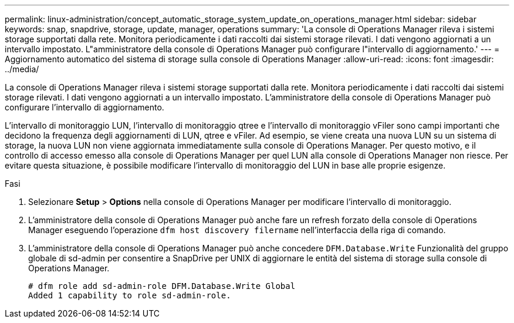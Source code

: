 ---
permalink: linux-administration/concept_automatic_storage_system_update_on_operations_manager.html 
sidebar: sidebar 
keywords: snap, snapdrive, storage, update, manager, operations 
summary: 'La console di Operations Manager rileva i sistemi storage supportati dalla rete. Monitora periodicamente i dati raccolti dai sistemi storage rilevati. I dati vengono aggiornati a un intervallo impostato. L"amministratore della console di Operations Manager può configurare l"intervallo di aggiornamento.' 
---
= Aggiornamento automatico del sistema di storage sulla console di Operations Manager
:allow-uri-read: 
:icons: font
:imagesdir: ../media/


[role="lead"]
La console di Operations Manager rileva i sistemi storage supportati dalla rete. Monitora periodicamente i dati raccolti dai sistemi storage rilevati. I dati vengono aggiornati a un intervallo impostato. L'amministratore della console di Operations Manager può configurare l'intervallo di aggiornamento.

L'intervallo di monitoraggio LUN, l'intervallo di monitoraggio qtree e l'intervallo di monitoraggio vFiler sono campi importanti che decidono la frequenza degli aggiornamenti di LUN, qtree e vFiler. Ad esempio, se viene creata una nuova LUN su un sistema di storage, la nuova LUN non viene aggiornata immediatamente sulla console di Operations Manager. Per questo motivo, e il controllo di accesso emesso alla console di Operations Manager per quel LUN alla console di Operations Manager non riesce. Per evitare questa situazione, è possibile modificare l'intervallo di monitoraggio del LUN in base alle proprie esigenze.

.Fasi
. Selezionare *Setup* > *Options* nella console di Operations Manager per modificare l'intervallo di monitoraggio.
. L'amministratore della console di Operations Manager può anche fare un refresh forzato della console di Operations Manager eseguendo l'operazione `dfm host discovery filername` nell'interfaccia della riga di comando.
. L'amministratore della console di Operations Manager può anche concedere `DFM.Database.Write` Funzionalità del gruppo globale di sd-admin per consentire a SnapDrive per UNIX di aggiornare le entità del sistema di storage sulla console di Operations Manager.
+
[listing]
----
# dfm role add sd-admin-role DFM.Database.Write Global
Added 1 capability to role sd-admin-role.
----

